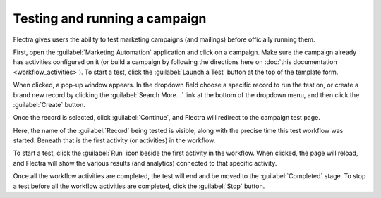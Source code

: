 ==============================
Testing and running a campaign
==============================

Flectra gives users the ability to test marketing campaigns (and mailings) before officially running
them.

First, open the :guilabel:`Marketing Automation` application and click on a campaign. Make sure
the campaign already has activities configured on it (or build a campaign by following the
directions here on :doc:`this documentation <workflow_activities>`). To start a test, click the
:guilabel:`Launch a Test` button at the top of the template form.

.. image:: testing_running/launch-test.png
   :align: center
   :alt: Launch a test button in Flectra Marketing Automation.

When clicked, a pop-up window appears. In the dropdown field choose a specific record to run the
test on, or create a brand new record by clicking the :guilabel:`Search More...` link at the bottom
of the dropdown menu, and then click the :guilabel:`Create` button.

Once the record is selected, click :guilabel:`Continue`, and Flectra will redirect to the campaign
test page.

.. image:: testing_running/test-screen.png
   :align: center
   :alt: Test screen in Flectra Marketing Automation.

Here, the name of the :guilabel:`Record` being tested is visible, along with the precise time this
test workflow was started. Beneath that is the first activity (or activities) in the workflow.

To start a test, click the :guilabel:`Run` icon beside the first activity in the workflow. When
clicked, the page will reload, and Flectra will show the various results (and analytics) connected to
that specific activity.

.. image:: testing_running/workflow-test-progress.png
   :align: center
   :alt: Workflow test progress in Flectra Marketing Automation.

Once all the workflow activities are completed, the test will end and be moved to the
:guilabel:`Completed` stage. To stop a test before all the workflow activities are completed, click
the :guilabel:`Stop` button.

